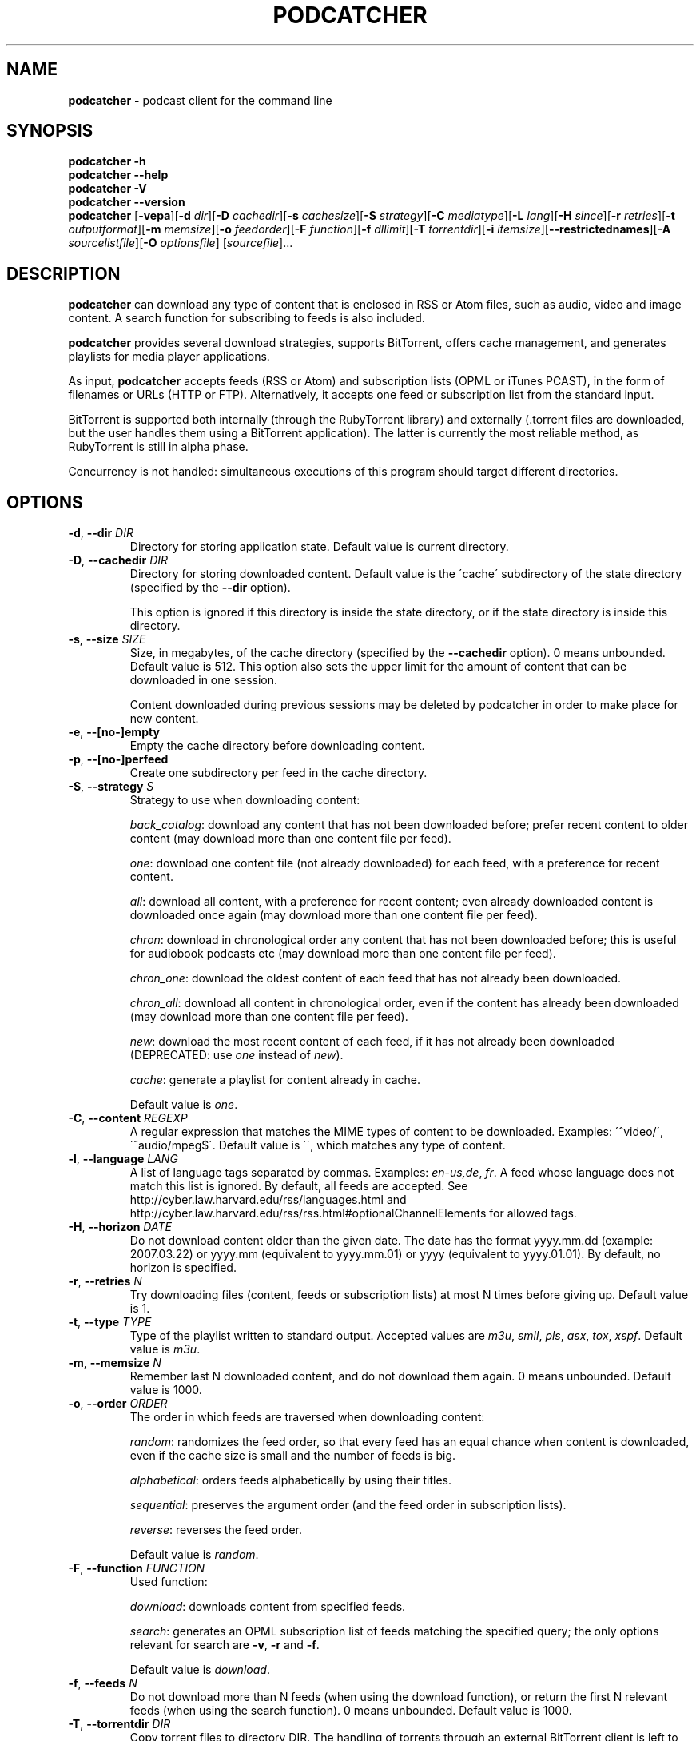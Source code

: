 .\" generated with Ronn/v0.7.3
.\" http://github.com/rtomayko/ronn/tree/0.7.3
.
.TH "PODCATCHER" "1" "March 2016" "" "podcatcher manual"
.
.SH "NAME"
\fBpodcatcher\fR \- podcast client for the command line
.
.SH "SYNOPSIS"
\fBpodcatcher \-h\fR
.
.br
\fBpodcatcher \-\-help\fR
.
.br
\fBpodcatcher \-V\fR
.
.br
\fBpodcatcher \-\-version\fR
.
.br
\fBpodcatcher\fR [\fB\-vepa\fR][\fB\-d\fR \fIdir\fR][\fB\-D\fR \fIcachedir\fR][\fB\-s\fR \fIcachesize\fR][\fB\-S\fR \fIstrategy\fR][\fB\-C\fR \fImediatype\fR][\fB\-L\fR \fIlang\fR][\fB\-H\fR \fIsince\fR][\fB\-r\fR \fIretries\fR][\fB\-t\fR \fIoutputformat\fR][\fB\-m\fR \fImemsize\fR][\fB\-o\fR \fIfeedorder\fR][\fB\-F\fR \fIfunction\fR][\fB\-f\fR \fIdllimit\fR][\fB\-T\fR \fItorrentdir\fR][\fB\-i\fR \fIitemsize\fR][\fB\-\-restrictednames\fR][\fB\-A\fR \fIsourcelistfile\fR][\fB\-O\fR \fIoptionsfile\fR] [\fIsourcefile\fR]\.\.\.
.
.SH "DESCRIPTION"
\fBpodcatcher\fR can download any type of content that is enclosed in RSS or Atom files, such as audio, video and image content\. A search function for subscribing to feeds is also included\.
.
.P
\fBpodcatcher\fR provides several download strategies, supports BitTorrent, offers cache management, and generates playlists for media player applications\.
.
.P
As input, \fBpodcatcher\fR accepts feeds (RSS or Atom) and subscription lists (OPML or iTunes PCAST), in the form of filenames or URLs (HTTP or FTP)\. Alternatively, it accepts one feed or subscription list from the standard input\.
.
.P
BitTorrent is supported both internally (through the RubyTorrent library) and externally (\.torrent files are downloaded, but the user handles them using a BitTorrent application)\. The latter is currently the most reliable method, as RubyTorrent is still in alpha phase\.
.
.P
Concurrency is not handled: simultaneous executions of this program should target different directories\.
.
.SH "OPTIONS"
.
.TP
\fB\-d\fR, \fB\-\-dir\fR \fIDIR\fR
Directory for storing application state\. Default value is current directory\.
.
.TP
\fB\-D\fR, \fB\-\-cachedir\fR \fIDIR\fR
Directory for storing downloaded content\. Default value is the \'cache\' subdirectory of the state directory (specified by the \fB\-\-dir\fR option)\.
.
.IP
This option is ignored if this directory is inside the state directory, or if the state directory is inside this directory\.
.
.TP
\fB\-s\fR, \fB\-\-size\fR \fISIZE\fR
Size, in megabytes, of the cache directory (specified by the \fB\-\-cachedir\fR option)\. 0 means unbounded\. Default value is 512\. This option also sets the upper limit for the amount of content that can be downloaded in one session\.
.
.IP
Content downloaded during previous sessions may be deleted by podcatcher in order to make place for new content\.
.
.TP
\fB\-e\fR, \fB\-\-[no\-]empty\fR
Empty the cache directory before downloading content\.
.
.TP
\fB\-p\fR, \fB\-\-[no\-]perfeed\fR
Create one subdirectory per feed in the cache directory\.
.
.TP
\fB\-S\fR, \fB\-\-strategy\fR \fIS\fR
Strategy to use when downloading content:
.
.IP
\fIback_catalog\fR: download any content that has not been downloaded before; prefer recent content to older content (may download more than one content file per feed)\.
.
.IP
\fIone\fR: download one content file (not already downloaded) for each feed, with a preference for recent content\.
.
.IP
\fIall\fR: download all content, with a preference for recent content; even already downloaded content is downloaded once again (may download more than one content file per feed)\.
.
.IP
\fIchron\fR: download in chronological order any content that has not been downloaded before; this is useful for audiobook podcasts etc (may download more than one content file per feed)\.
.
.IP
\fIchron_one\fR: download the oldest content of each feed that has not already been downloaded\.
.
.IP
\fIchron_all\fR: download all content in chronological order, even if the content has already been downloaded (may download more than one content file per feed)\.
.
.IP
\fInew\fR: download the most recent content of each feed, if it has not already been downloaded (DEPRECATED: use \fIone\fR instead of \fInew\fR)\.
.
.IP
\fIcache\fR: generate a playlist for content already in cache\.
.
.IP
Default value is \fIone\fR\.
.
.TP
\fB\-C\fR, \fB\-\-content\fR \fIREGEXP\fR
A regular expression that matches the MIME types of content to be downloaded\. Examples: \'^video/\', \'^audio/mpeg$\'\. Default value is \'\', which matches any type of content\.
.
.TP
\fB\-l\fR, \fB\-\-language\fR \fILANG\fR
A list of language tags separated by commas\. Examples: \fIen\-us,de\fR, \fIfr\fR\. A feed whose language does not match this list is ignored\. By default, all feeds are accepted\. See http://cyber\.law\.harvard\.edu/rss/languages\.html and http://cyber\.law\.harvard\.edu/rss/rss\.html#optionalChannelElements for allowed tags\.
.
.TP
\fB\-H\fR, \fB\-\-horizon\fR \fIDATE\fR
Do not download content older than the given date\. The date has the format yyyy\.mm\.dd (example: 2007\.03\.22) or yyyy\.mm (equivalent to yyyy\.mm\.01) or yyyy (equivalent to yyyy\.01\.01)\. By default, no horizon is specified\.
.
.TP
\fB\-r\fR, \fB\-\-retries\fR \fIN\fR
Try downloading files (content, feeds or subscription lists) at most N times before giving up\. Default value is 1\.
.
.TP
\fB\-t\fR, \fB\-\-type\fR \fITYPE\fR
Type of the playlist written to standard output\. Accepted values are \fIm3u\fR, \fIsmil\fR, \fIpls\fR, \fIasx\fR, \fItox\fR, \fIxspf\fR\. Default value is \fIm3u\fR\.
.
.TP
\fB\-m\fR, \fB\-\-memsize\fR \fIN\fR
Remember last N downloaded content, and do not download them again\. 0 means unbounded\. Default value is 1000\.
.
.TP
\fB\-o\fR, \fB\-\-order\fR \fIORDER\fR
The order in which feeds are traversed when downloading content:
.
.IP
\fIrandom\fR: randomizes the feed order, so that every feed has an equal chance when content is downloaded, even if the cache size is small and the number of feeds is big\.
.
.IP
\fIalphabetical\fR: orders feeds alphabetically by using their titles\.
.
.IP
\fIsequential\fR: preserves the argument order (and the feed order in subscription lists)\.
.
.IP
\fIreverse\fR: reverses the feed order\.
.
.IP
Default value is \fIrandom\fR\.
.
.TP
\fB\-F\fR, \fB\-\-function\fR \fIFUNCTION\fR
Used function:
.
.IP
\fIdownload\fR: downloads content from specified feeds\.
.
.IP
\fIsearch\fR: generates an OPML subscription list of feeds matching the specified query; the only options relevant for search are \fB\-v\fR, \fB\-r\fR and \fB\-f\fR\.
.
.IP
Default value is \fIdownload\fR\.
.
.TP
\fB\-f\fR, \fB\-\-feeds\fR \fIN\fR
Do not download more than N feeds (when using the download function), or return the first N relevant feeds (when using the search function)\. 0 means unbounded\. Default value is 1000\.
.
.TP
\fB\-T\fR, \fB\-\-torrentdir\fR \fIDIR\fR
Copy torrent files to directory DIR\. The handling of torrents through an external BitTorrent client is left to the user\. If this option is not used, torrents are handled internally (if RubyTorrent is installed), or else ignored\.
.
.TP
\fB\-U\fR, \fB\-\-uploadrate\fR \fIN\fR
Maximum upload rate (kilobytes per second) for the internal BitTorrent client\. Unbounded by default\.
.
.TP
\fB\-i\fR, \fB\-\-itemsize\fR \fIN\fR
If downloaded content is less than N MB in size (where N is an integer), fetch other content of that same feed until this size is reached\. Default value is 0\.
.
.IP
The intent here is to ensure that podcatcher downloads about as much content from podcasts that frequently post small content (in terms of minutes) as it does from podcasts that post bigger content less frequently\. This option was more relevant in the early days of podcasting when content size varied greatly from one podcast to another\. You would rarely need to use this option today\.
.
.TP
\fB\-c\fR, \fB\-\-[no\-]cache\fR
Generate a playlist for content already in cache\. DEPRECATED, use \'\fB\-\-strategy\fR cache\'\.
.
.TP
\fB\-a\fR, \fB\-\-[no\-]asif\fR
Do not download content, only download feeds and subscription lists\. Useful for testing\.
.
.TP
\fB\-v\fR, \fB\-\-[no\-]verbose\fR
Run verbosely\.
.
.TP
\fB\-V\fR, \fB\-\-version\fR
Display current version and exit\.
.
.TP
\fB\-h\fR, \fB\-\-help\fR
Display this message and exit\.
.
.TP
\fB\-\-[no\-]restrictednames\fR
In the cache directory, make the names of created subdirectories and files acceptable for restrictive file systems such as VFAT and FAT, which are used on Windows and MP3 player devices\. Enabled by default\.
.
.TP
\fB\-A\fR, \fB\-\-arguments\fR \fIFILENAME_OR_URL\fR
Read arguments from specified file\. This file accepts one argument per line, and ignores empty lines and lines starting with #\. This option may be used several times in one command\.
.
.TP
\fB\-O\fR, \fB\-\-options\fR \fIFILENAME_OR_URL\fR
Read options from specified file\. The options file uses the YAML format\.
.
.SH "EXAMPLES"
.
.nf

$ podcatcher http://feeds\.feedburner\.com/Ruby5

$ podcatcher \-O options\.yaml \-A feeds\.txt

$ podcatcher \-\-dir ~/podcasts http://www\.npr\.org/podcasts\.opml

$ podcatcher \-\-dir ~/podcasts \-\-strategy cache > cache\.m3u

$ cat feeds\.opml | podcatcher \-\-dir ~/podcasts > latest\.m3u

$ podcatcher \-vd ~/podcasts \-s 500 \-m 10_000 \-t tox feeds\.opml > latest\.tox

$ podcatcher \-vF search news http://www\.bbc\.co\.uk/podcasts\.opml > bbc_news\.opml

$ podcatcher \-F search \-f 12 news http://www\.npr\.org/podcasts\.opml > npr_news\.opml
.
.fi
.
.SH "SEE ALSO"
podcatcher\-options\-format(5), podcatcher\-arguments\-format(5)
.
.SH "COPYRIGHT"
Copyright 2016 Doga Armangil \fIdoga\.armangil@alumni\.epfl\.ch\fR
.
.P
Permission is hereby granted, free of charge, to any person obtaining a copy of this software and associated documentation files (the "Software"), to deal in the Software without restriction, including without limitation the rights to use, copy, modify, merge, publish, distribute, sublicense, and/or sell copies of the Software, and to permit persons to whom the Software is furnished to do so, subject to the following conditions:
.
.P
The above copyright notice and this permission notice shall be included in all copies or substantial portions of the Software\.
.
.P
THE SOFTWARE IS PROVIDED "AS IS", WITHOUT WARRANTY OF ANY KIND, EXPRESS OR IMPLIED, INCLUDING BUT NOT LIMITED TO THE WARRANTIES OF MERCHANTABILITY, FITNESS FOR A PARTICULAR PURPOSE AND NONINFRINGEMENT\. IN NO EVENT SHALL THE AUTHORS OR COPYRIGHT HOLDERS BE LIABLE FOR ANY CLAIM, DAMAGES OR OTHER LIABILITY, WHETHER IN AN ACTION OF CONTRACT, TORT OR OTHERWISE, ARISING FROM, OUT OF OR IN CONNECTION WITH THE SOFTWARE OR THE USE OR OTHER DEALINGS IN THE SOFTWARE\.
